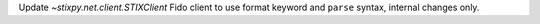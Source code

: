 Update `~stixpy.net.client.STIXClient` Fido client to use format keyword and ``parse`` syntax, internal changes only.
